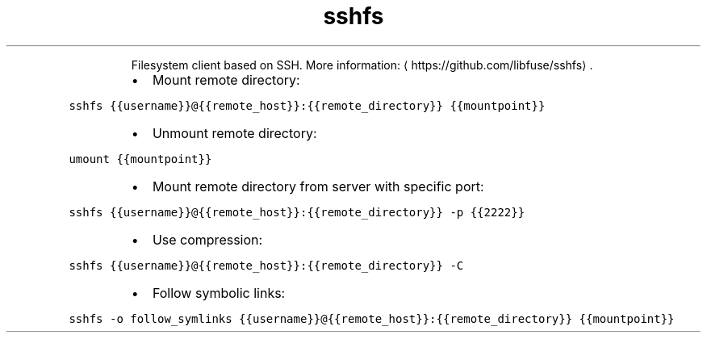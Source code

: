 .TH sshfs
.PP
.RS
Filesystem client based on SSH.
More information: \[la]https://github.com/libfuse/sshfs\[ra]\&.
.RE
.RS
.IP \(bu 2
Mount remote directory:
.RE
.PP
\fB\fCsshfs {{username}}@{{remote_host}}:{{remote_directory}} {{mountpoint}}\fR
.RS
.IP \(bu 2
Unmount remote directory:
.RE
.PP
\fB\fCumount {{mountpoint}}\fR
.RS
.IP \(bu 2
Mount remote directory from server with specific port:
.RE
.PP
\fB\fCsshfs {{username}}@{{remote_host}}:{{remote_directory}} \-p {{2222}}\fR
.RS
.IP \(bu 2
Use compression:
.RE
.PP
\fB\fCsshfs {{username}}@{{remote_host}}:{{remote_directory}} \-C\fR
.RS
.IP \(bu 2
Follow symbolic links:
.RE
.PP
\fB\fCsshfs \-o follow_symlinks {{username}}@{{remote_host}}:{{remote_directory}} {{mountpoint}}\fR
